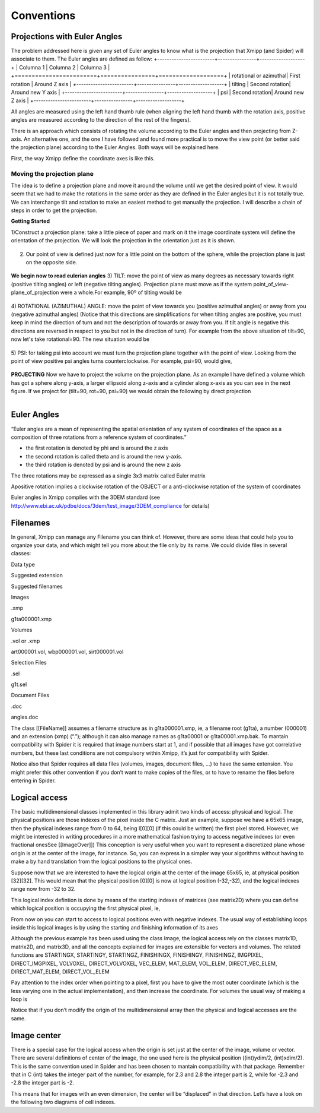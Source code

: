 Conventions
===============
Projections with Euler Angles
------------------------------
The problem addressed here is given any set of Euler angles to know what is the projection that Xmipp (and Spider) will associate to them. The Euler angles are defined as follow:
+------------------------+----------------+-------------------+
| Columna 1              | Columna 2      | Columna 3         |
+========================+================+===================+
| rotational or azimuthal| First rotation | Around Z axis     |
+------------------------+----------------+-------------------+
| tilting                | Second rotation| Around new Y axis |
+------------------------+----------------+-------------------+
| psi                    | Second rotation| Around new Z axis |
+------------------------+----------------+-------------------+



All angles are measured using the left hand thumb rule (when aligning the left hand thumb with the rotation axis, positive angles are measured according to the direction of the rest of the fingers).

There is an approach which consists of rotating the volume according to the Euler angles and then projecting from Z-axis. An alternative one, and the one I have followed and found more practical is to move the view point (or better said the projection plane) according to the Euler Angles. Both ways will be explained here.

First, the way Xmipp define the coordinate axes is like this. 

.. figure:: ../../../_static/images/Euler/Euler1.gif
   :alt: Euler1
   :width: 200
   :align: center


Moving the projection plane
~~~~~~~~~~~~~~~~~~~~~~~~~~~

The idea is to define a projection plane and move it around the volume until we get the desired point of view. It would seem that we had to make the rotations in the same order as they are defined in the Euler angles but it is not totally true. We can interchange tilt and rotation to make an easiest method to get manually the projection. I will describe a chain of steps in order to get the projection.

**Getting Started**

1)Construct a projection plane: take a little piece of paper and mark on it the image coordinate system will define the orientation of the projection. We will look the projection in the orientation just as it is shown. 

.. figure:: ../../../_static/images/Euler/Euler2.gif
   :alt: Euler2
   :width: 200
   :align: center

2) Our point of view is defined just now for a little point on the bottom of the sphere, while the projection plane is just on the opposite side. 

.. figure:: ../../../_static/images/Euler/Euler3.gif
   :alt: Euler3
   :width: 200
   :align: center

**We begin now to read eulerian angles**
3) TILT:
move the point of view as many degrees as necessary towards right (positive tilting angles) or left (negative tilting angles). Projection plane must move as if the system point_of_view-plane_of_projection were a whole.For example, 90º of tilting would be 

.. figure:: ../../../_static/images/Euler/Euler4.gif
   :alt: Euler4
   :width: 200
   :align: center
4) ROTATIONAL (AZIMUTHAL) ANGLE:
move the point of view towards you (positive azimuthal angles) or away from you (negative azimuthal  angles) (Notice that this directions are simplifications for when tilting angles are positive, you must keep in mind the direction of turn and not the description of towards or away from you. If tilt angle is negative this directions are reversed in respect to you but not in the direction of turn).  For example from the above situation of tilt=90, now let's take rotational=90. The new situation would be 

.. figure:: ../../../_static/images/Euler/Euler5.gif
   :alt: Euler5
   :width: 200
   :align: center
5) PSI:
for taking psi into account we must turn the projection plane together with the point of view. Looking from the point of view positive psi angles turns counterclockwise. For example, psi=90, would give, 

.. figure:: ../../../_static/images/Euler/Euler6.gif
   :alt: Euler6
   :width: 200
   :align: center

**PROJECTING**
Now we have to project the volume on the projection plane. As an example I have defined a volume which has got a sphere along y-axis, a larger ellipsoid along z-axis and a cylinder along x-axis as you can see in the next figure. If we project for (tilt=90, rot=90, psi=90) we would obtain the following by direct projection 

.. figure:: ../../../_static/images/Euler/Euler7.gif
   :alt: Euler7
   :width: 200
   :align: left

.. figure:: ../../../_static/images/Euler/Euler8.gif
   :alt: Euler8
   :width: 200
   :align: right

Euler Angles
------------------------------


“Euler angles are a mean of representing the spatial orientation of any
system of coordinates of the space as a composition of three rotations
from a reference system of coordinates.”

-  the first rotation is denoted by phi and is around the z axis
-  the second rotation is called theta and is around the new y-axis.
-  the third rotation is denoted by psi and is around the new z axis

The three rotations may be expressed as a single 3x3 matrix called Euler
matrix

.. raw:: html

   <pre>
   r11 = cos(psi)cos(theta)cos(phi) - sin(psi)sin(phi)
   r12 = cos(psi)cos(theta)sin(phi) + sin(psi)cos(phi)
   r13 = -cos(psi)*sin(theta)

   r21 = -sin(psi)cos(theta)cos(phi) - cos(psi)sin(phi)
   r22 = -sin(psi)cos(theta)sin(phi) + cos(psi)cos(phi)
   r23 = sin(psi)*sin(theta)

   r31 = sin(theta)cos(phi)
   r32 = sin(theta)sin(phi)
   r33 = cos(theta)

   where the first index refers to rows and the second to columns </pre>

Apositive rotation implies a clockwise rotation of the OBJECT or a
anti-clockwise rotation of the system of coordinates

Euler angles in Xmipp complies with the 3DEM standard (see
http://www.ebi.ac.uk/pdbe/docs/3dem/test_image/3DEM_compliance for
details)

Filenames
------------------------------

In general, Xmipp can manage any Filename you can think of. However,
there are some ideas that could help you to organize your data, and
which might tell you more about the file only by its name. We could
divide files in several classes:

.. raw:: html

   <table>

.. raw:: html

   <tr>

.. raw:: html

   <th>

Data type

.. raw:: html

   </th>

.. raw:: html

   <th>

Suggested extension

.. raw:: html

   </th>

.. raw:: html

   <th>

Suggested filenames

.. raw:: html

   </th>

.. raw:: html

   </tr>

.. raw:: html

   <tr>

.. raw:: html

   <td>

Images

.. raw:: html

   </td>

.. raw:: html

   <td>

.xmp

.. raw:: html

   </td>

.. raw:: html

   <td>

g1ta000001.xmp

.. raw:: html

   </td>

.. raw:: html

   </tr>

.. raw:: html

   <tr>

.. raw:: html

   <td>

Volumes

.. raw:: html

   </td>

.. raw:: html

   <td>

.vol or .xmp

.. raw:: html

   </td>

.. raw:: html

   <td>

art000001.vol, wbp000001.vol, sirt000001.vol

.. raw:: html

   </td>

.. raw:: html

   </tr>

.. raw:: html

   <tr>

.. raw:: html

   <td>

Selection Files

.. raw:: html

   </td>

.. raw:: html

   <td>

.sel

.. raw:: html

   </td>

.. raw:: html

   <td>

g1t.sel

.. raw:: html

   </td>

.. raw:: html

   </tr>

.. raw:: html

   <tr>

.. raw:: html

   <td>

Document Files

.. raw:: html

   </td>

.. raw:: html

   <td>

.doc

.. raw:: html

   </td>

.. raw:: html

   <td>

angles.doc

.. raw:: html

   </td>

.. raw:: html

   </tr>

.. raw:: html

   </table>

The class [[FileName]] assumes a filename structure as in
g1ta000001.xmp, ie, a filename root (g1ta), a number (000001) and an
extension (xmp) (“.”); although it can also manage names as g1ta00001 or
g1ta00001.xmp.bak. To mantain compatibility with Spider it is required
that image numbers start at 1, and if possible that all images have got
correlative numbers, but these last conditions are not compulsory within
Xmipp, it’s just for compatibility with Spider.

Notice also that Spider requires all data files (volumes, images,
document files, …) to have the same extension. You might prefer this
other convention if you don’t want to make copies of the files, or to
have to rename the files before entering in Spider. 

Logical access
------------------------------


The basic multidimensional classes implemented in this library admit two
kinds of access: physical and logical. The physical positions are those
indexes of the pixel inside the C matrix. Just an example, suppose we
have a 65x65 image, then the physical indexes range from 0 to 64, being
I[0][0] (if this could be written) the first pixel stored. However, we
might be interested in writing procedures in a more mathematical fashion
trying to access negative indexes (or even fractional onesSee
[[ImageOver]]) This conception is very useful when you want to represent
a discretized plane whose origin is at the center of the image, for
instance. So, you can express in a simpler way your algorithms without
having to make a by hand translation from the logical positions to the
physical ones.

Suppose now that we are interested to have the logical origin at the
center of the image 65x65, ie, at physical position [32][32]. This would
mean that the physical position [0][0] is now at logical position
(-32,-32), and the logical indexes range now from -32 to 32.

This logical index defintion is done by means of the starting indexes of
matrices (see matrix2D) where you can define which logical position is
occupying the first physical pixel, ie,

.. raw:: html

   <pre>
   I().startingY()`-32; 
   I().startingX()`-32; 
   </pre>

From now on you can start to access to logical positions even with
negative indexes. The usual way of establishing loops inside this
logical images is by using the starting and finishing information of its
axes

.. raw:: html

   <pre>  
       Image I(65,65);
       I().init_random();
       float sum=0;
       for (int i=STARTINGY(I()); i<=FINISHINGY(I()); i++)
           for (int j=STARTINGX(I()); j<=FINISHINGX(I()); j++) {
                  sum += I(i,j);
               // sum += IMGPIXEL(i,j);
           }
   </pre>

Although the previous example has been used using the class Image, the
logical access rely on the classes matrix1D, matrix2D, and matrix3D, and
all the concepts explained for images are extensible for vectors and
volumes. The related functions are STARTINGX, STARTINGY, STARTINGZ,
FINISHINGX, FINISHINGY, FINISHINGZ, IMGPIXEL, DIRECT_IMGPIXEL, VOLVOXEL,
DIRECT_VOLVOXEL, VEC_ELEM, MAT_ELEM, VOL_ELEM, DIRECT_VEC_ELEM,
DIRECT_MAT_ELEM, DIRECT_VOL_ELEM

Pay attention to the index order when pointing to a pixel, first you
have to give the most outer coordinate (which is the less varying one in
the actual implementation), and then increase the coordinate. For
volumes the usual way of making a loop is

.. raw:: html

   <pre>
       Volume V(65,65,65);
       V().init_random();
       float sum=0;
       for (int k=STARTINGZ(V()); k<=FINISHINGZ(V()); k++)
          for (int i=STARTINGY(I()); i<=FINISHINGY(I()); i++)
              for (int j=STARTINGX(I()); j<=FINISHINGX(I()); j++) {
                  sum +=V(k,i,j);
           }
   </pre>

Notice that if you don’t modify the origin of the multidimensional array
then the physical and logical accesses are the same. 

Image center
------------------------------


There is a special case for the logical access when the origin is set
just at the center of the image, volume or vector. There are several
definitions of center of the image, the one used here is the physical
position ((int)ydim/2, (int)xdim/2). This is the same convention used in
Spider and has been chosen to mantain compatibility with that package.
Remember that in C (int) takes the integer part of the number, for
example, for 2.3 and 2.8 the integer part is 2, while for -2.3 and -2.8
the integer part is -2.

This means that for images with an even dimension, the center will be
“displaced” in that direction. Let’s have a look on the following two
diagrams of cell indexes.
